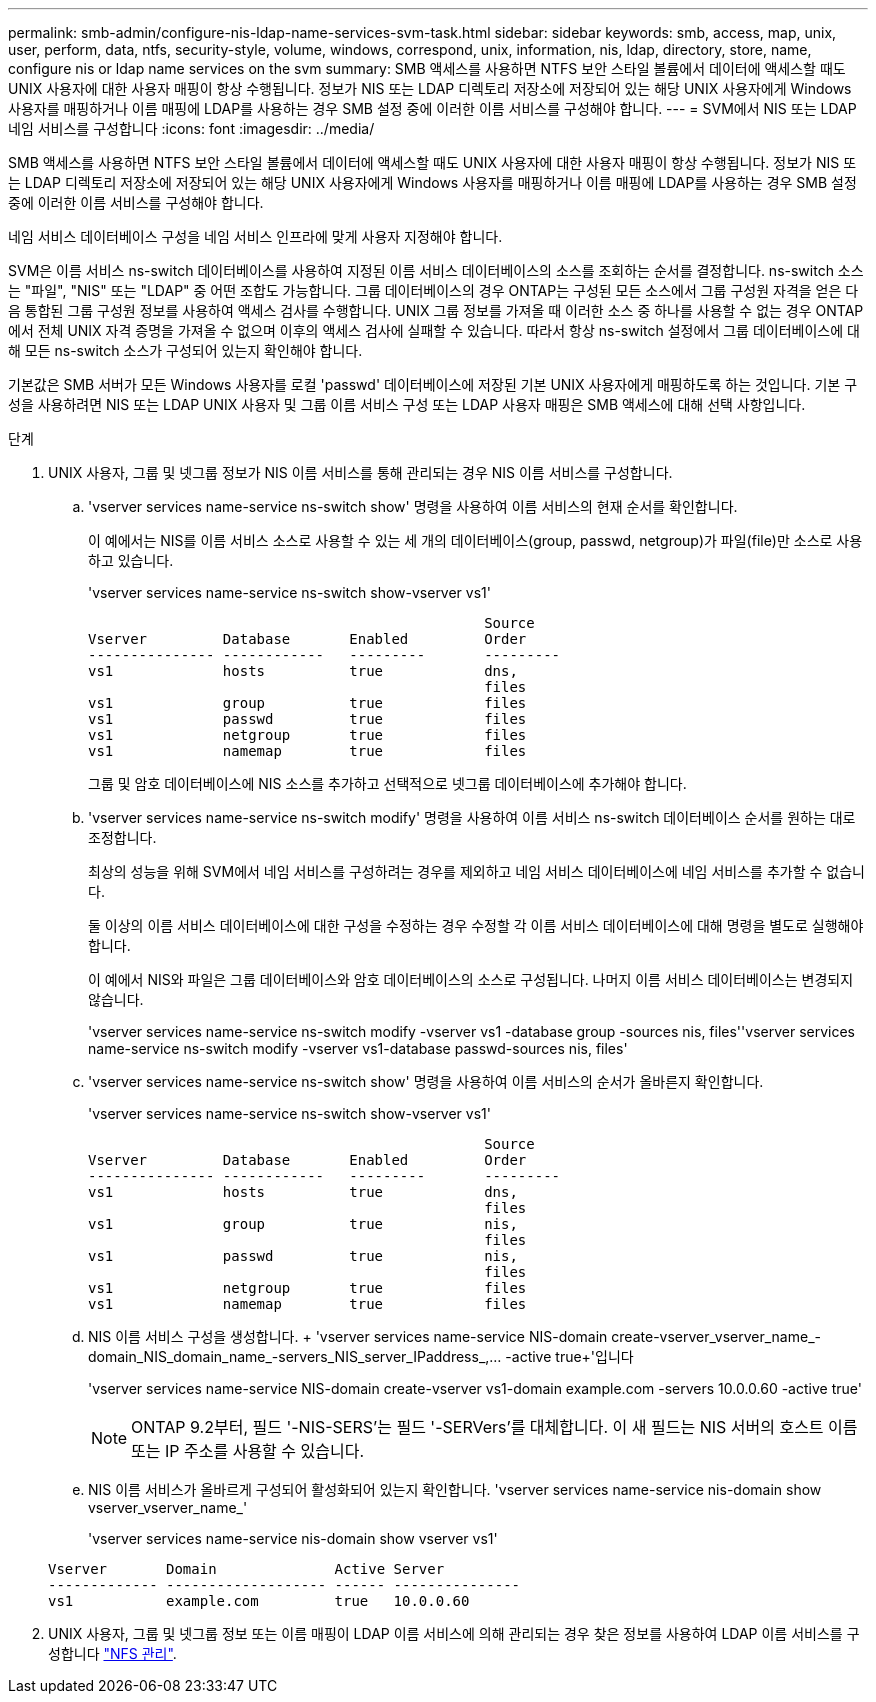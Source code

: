 ---
permalink: smb-admin/configure-nis-ldap-name-services-svm-task.html 
sidebar: sidebar 
keywords: smb, access, map, unix, user, perform, data, ntfs, security-style, volume, windows, correspond, unix, information, nis, ldap, directory, store, name, configure nis or ldap name services on the svm 
summary: SMB 액세스를 사용하면 NTFS 보안 스타일 볼륨에서 데이터에 액세스할 때도 UNIX 사용자에 대한 사용자 매핑이 항상 수행됩니다. 정보가 NIS 또는 LDAP 디렉토리 저장소에 저장되어 있는 해당 UNIX 사용자에게 Windows 사용자를 매핑하거나 이름 매핑에 LDAP를 사용하는 경우 SMB 설정 중에 이러한 이름 서비스를 구성해야 합니다. 
---
= SVM에서 NIS 또는 LDAP 네임 서비스를 구성합니다
:icons: font
:imagesdir: ../media/


[role="lead"]
SMB 액세스를 사용하면 NTFS 보안 스타일 볼륨에서 데이터에 액세스할 때도 UNIX 사용자에 대한 사용자 매핑이 항상 수행됩니다. 정보가 NIS 또는 LDAP 디렉토리 저장소에 저장되어 있는 해당 UNIX 사용자에게 Windows 사용자를 매핑하거나 이름 매핑에 LDAP를 사용하는 경우 SMB 설정 중에 이러한 이름 서비스를 구성해야 합니다.

네임 서비스 데이터베이스 구성을 네임 서비스 인프라에 맞게 사용자 지정해야 합니다.

SVM은 이름 서비스 ns-switch 데이터베이스를 사용하여 지정된 이름 서비스 데이터베이스의 소스를 조회하는 순서를 결정합니다. ns-switch 소스는 "파일", "NIS" 또는 "LDAP" 중 어떤 조합도 가능합니다. 그룹 데이터베이스의 경우 ONTAP는 구성된 모든 소스에서 그룹 구성원 자격을 얻은 다음 통합된 그룹 구성원 정보를 사용하여 액세스 검사를 수행합니다. UNIX 그룹 정보를 가져올 때 이러한 소스 중 하나를 사용할 수 없는 경우 ONTAP에서 전체 UNIX 자격 증명을 가져올 수 없으며 이후의 액세스 검사에 실패할 수 있습니다. 따라서 항상 ns-switch 설정에서 그룹 데이터베이스에 대해 모든 ns-switch 소스가 구성되어 있는지 확인해야 합니다.

기본값은 SMB 서버가 모든 Windows 사용자를 로컬 'passwd' 데이터베이스에 저장된 기본 UNIX 사용자에게 매핑하도록 하는 것입니다. 기본 구성을 사용하려면 NIS 또는 LDAP UNIX 사용자 및 그룹 이름 서비스 구성 또는 LDAP 사용자 매핑은 SMB 액세스에 대해 선택 사항입니다.

.단계
. UNIX 사용자, 그룹 및 넷그룹 정보가 NIS 이름 서비스를 통해 관리되는 경우 NIS 이름 서비스를 구성합니다.
+
.. 'vserver services name-service ns-switch show' 명령을 사용하여 이름 서비스의 현재 순서를 확인합니다.
+
이 예에서는 NIS를 이름 서비스 소스로 사용할 수 있는 세 개의 데이터베이스(group, passwd, netgroup)가 파일(file)만 소스로 사용하고 있습니다.

+
'vserver services name-service ns-switch show-vserver vs1'

+
[listing]
----

                                               Source
Vserver         Database       Enabled         Order
--------------- ------------   ---------       ---------
vs1             hosts          true            dns,
                                               files
vs1             group          true            files
vs1             passwd         true            files
vs1             netgroup       true            files
vs1             namemap        true            files
----
+
그룹 및 암호 데이터베이스에 NIS 소스를 추가하고 선택적으로 넷그룹 데이터베이스에 추가해야 합니다.

.. 'vserver services name-service ns-switch modify' 명령을 사용하여 이름 서비스 ns-switch 데이터베이스 순서를 원하는 대로 조정합니다.
+
최상의 성능을 위해 SVM에서 네임 서비스를 구성하려는 경우를 제외하고 네임 서비스 데이터베이스에 네임 서비스를 추가할 수 없습니다.

+
둘 이상의 이름 서비스 데이터베이스에 대한 구성을 수정하는 경우 수정할 각 이름 서비스 데이터베이스에 대해 명령을 별도로 실행해야 합니다.

+
이 예에서 NIS와 파일은 그룹 데이터베이스와 암호 데이터베이스의 소스로 구성됩니다. 나머지 이름 서비스 데이터베이스는 변경되지 않습니다.

+
'vserver services name-service ns-switch modify -vserver vs1 -database group -sources nis, files''vserver services name-service ns-switch modify -vserver vs1-database passwd-sources nis, files'

.. 'vserver services name-service ns-switch show' 명령을 사용하여 이름 서비스의 순서가 올바른지 확인합니다.
+
'vserver services name-service ns-switch show-vserver vs1'

+
[listing]
----

                                               Source
Vserver         Database       Enabled         Order
--------------- ------------   ---------       ---------
vs1             hosts          true            dns,
                                               files
vs1             group          true            nis,
                                               files
vs1             passwd         true            nis,
                                               files
vs1             netgroup       true            files
vs1             namemap        true            files
----
.. NIS 이름 서비스 구성을 생성합니다. + 'vserver services name-service NIS-domain create-vserver_vserver_name_-domain_NIS_domain_name_-servers_NIS_server_IPaddress_,... -active true+'입니다
+
'vserver services name-service NIS-domain create-vserver vs1-domain example.com -servers 10.0.0.60 -active true'

+
[NOTE]
====
ONTAP 9.2부터, 필드 '-NIS-SERS'는 필드 '-SERVers'를 대체합니다. 이 새 필드는 NIS 서버의 호스트 이름 또는 IP 주소를 사용할 수 있습니다.

====
.. NIS 이름 서비스가 올바르게 구성되어 활성화되어 있는지 확인합니다. 'vserver services name-service nis-domain show vserver_vserver_name_'
+
'vserver services name-service nis-domain show vserver vs1'

+
[listing]
----

Vserver       Domain              Active Server
------------- ------------------- ------ ---------------
vs1           example.com         true   10.0.0.60
----


. UNIX 사용자, 그룹 및 넷그룹 정보 또는 이름 매핑이 LDAP 이름 서비스에 의해 관리되는 경우 찾은 정보를 사용하여 LDAP 이름 서비스를 구성합니다 link:../nfs-admin/index.html["NFS 관리"].

